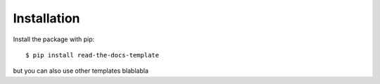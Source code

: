 ============
Installation
============

Install the package with pip::

    $ pip install read-the-docs-template


but you can also use other templates blablabla
